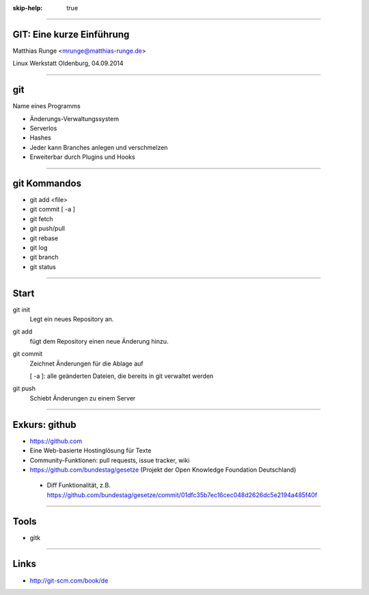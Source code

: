 :skip-help: true

.. title:: GIT

----

GIT: Eine kurze Einführung
===========================

Matthias Runge <mrunge@matthias-runge.de>

Linux Werkstatt Oldenburg, 04.09.2014

----

git
===

Name eines Programms

* Änderungs-Verwaltungssystem
* Serverlos
* Hashes
* Jeder kann Branches anlegen und verschmelzen
* Erweiterbar durch Plugins
  und Hooks


----

git Kommandos
=============

* git add <file>
* git commit [ -a ]
* git fetch
* git push/pull
* git rebase
* git log
* git branch
* git status

----

Start
=====

git init
    Legt ein neues Repository an.

git add 
    fügt dem Repository einen neue Änderung hinzu.

git commit
    Zeichnet Änderungen für die Ablage auf

    [ -a ]: alle geänderten Dateien, die bereits in git verwaltet werden

git push
    Schiebt Änderungen zu einem Server

----

Exkurs: github
==============

* https://github.com
* Eine Web-basierte Hostinglösung für Texte
* Community-Funktionen: pull requests, issue tracker, wiki
* https://github.com/bundestag/gesetze (Projekt der Open Knowledge Foundation Deutschland)

 * Diff Funktionalität, z.B. https://github.com/bundestag/gesetze/commit/01dfc35b7ec16cec048d2626dc5e2194a485f40f

----

Tools
=====

* gitk

----

Links
=====

* http://git-scm.com/book/de
